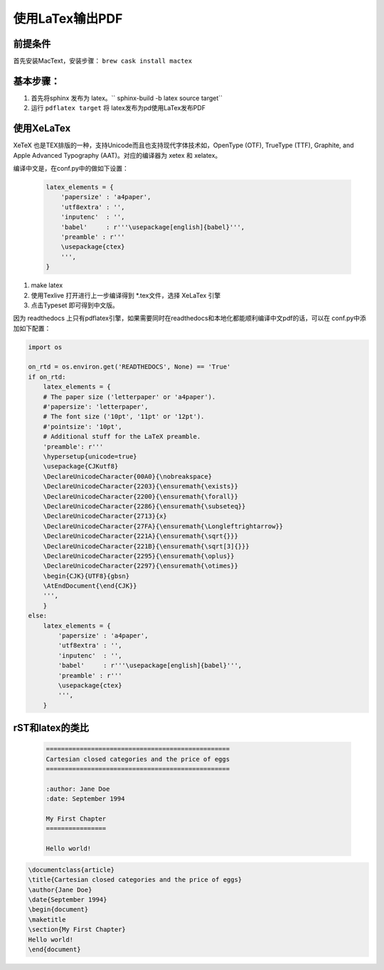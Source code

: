 ===================
使用LaTex输出PDF
===================

前提条件
===========
首先安装MacText，安装步骤： ``brew cask install mactex``


基本步骤：
===========


#. 首先将sphinx 发布为 latex。`` sphinx-build -b latex source target``
#. 运行 ``pdflatex target`` 将 latex发布为pd使用LaTex发布PDF


使用XeLaTex
=================


XeTeX 也是TEX排版的一种，支持Unicode而且也支持现代字体技术如，OpenType (OTF), TrueType (TTF), Graphite, and Apple Advanced Typography (AAT)。对应的编译器为 xetex 和 xelatex。

编译中文是，在conf.py中的做如下设置：

 .. code-block:: python

    latex_elements = {
        'papersize' : 'a4paper',
        'utf8extra' : '',
        'inputenc'  : '',
        'babel'     : r'''\usepackage[english]{babel}''',
        'preamble' : r'''
        \usepackage{ctex}
        ''',
    }


#. make latex
#. 使用Texlive 打开进行上一步编译得到 *.tex文件，选择 XeLaTex 引擎
#. 点击Typeset 即可得到中文版。

因为 readthedocs 上只有pdflatex引擎，如果需要同时在readthedocs和本地化都能顺利编译中文pdf的话，可以在 conf.py中添加如下配置：

.. code-block::

    import os

    on_rtd = os.environ.get('READTHEDOCS', None) == 'True'
    if on_rtd:
        latex_elements = {
        # The paper size ('letterpaper' or 'a4paper').
        #'papersize': 'letterpaper',
        # The font size ('10pt', '11pt' or '12pt').
        #'pointsize': '10pt',
        # Additional stuff for the LaTeX preamble.
        'preamble': r'''
        \hypersetup{unicode=true}
        \usepackage{CJKutf8}
        \DeclareUnicodeCharacter{00A0}{\nobreakspace}
        \DeclareUnicodeCharacter{2203}{\ensuremath{\exists}}
        \DeclareUnicodeCharacter{2200}{\ensuremath{\forall}}
        \DeclareUnicodeCharacter{2286}{\ensuremath{\subseteq}}
        \DeclareUnicodeCharacter{2713}{x}
        \DeclareUnicodeCharacter{27FA}{\ensuremath{\Longleftrightarrow}}
        \DeclareUnicodeCharacter{221A}{\ensuremath{\sqrt{}}}
        \DeclareUnicodeCharacter{221B}{\ensuremath{\sqrt[3]{}}}
        \DeclareUnicodeCharacter{2295}{\ensuremath{\oplus}}
        \DeclareUnicodeCharacter{2297}{\ensuremath{\otimes}}
        \begin{CJK}{UTF8}{gbsn}
        \AtEndDocument{\end{CJK}}
        ''',
        }
    else:
        latex_elements = {
            'papersize' : 'a4paper',
            'utf8extra' : '',
            'inputenc'  : '',
            'babel'     : r'''\usepackage[english]{babel}''',
            'preamble' : r'''
            \usepackage{ctex}
            ''',
        }



rST和latex的类比
===================

 .. code-block:: rest

	=================================================
	Cartesian closed categories and the price of eggs
	=================================================

	:author: Jane Doe
	:date: September 1994

	My First Chapter
	================

	Hello world!



.. code-block:: latex

	\documentclass{article}
	\title{Cartesian closed categories and the price of eggs}
	\author{Jane Doe}
	\date{September 1994}
	\begin{document}
	\maketitle
	\section{My First Chapter}
	Hello world!
	\end{document}
